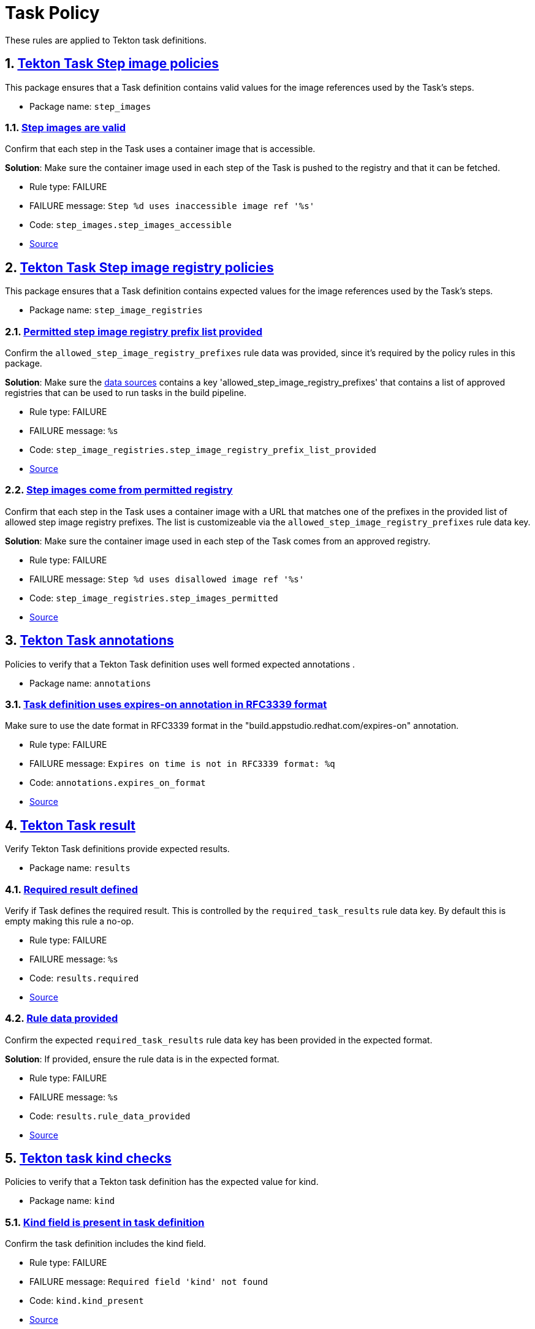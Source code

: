 = Task Policy

:numbered:

These rules are applied to Tekton task definitions.

[#step_images_package]
== link:#step_images_package[Tekton Task Step image policies]

This package ensures that a Task definition contains valid values for the image references used by the Task's steps.

* Package name: `step_images`

[#step_images__step_images_accessible]
=== link:#step_images__step_images_accessible[Step images are valid]

Confirm that each step in the Task uses a container image that is accessible.

*Solution*: Make sure the container image used in each step of the Task is pushed to the registry and that it can be fetched.

* Rule type: [rule-type-indicator failure]#FAILURE#
* FAILURE message: `Step %d uses inaccessible image ref '%s'`
* Code: `step_images.step_images_accessible`
* https://github.com/enterprise-contract/ec-policies/blob/{page-origin-refhash}/policy/task/step_images/step_images.rego#L14[Source, window="_blank"]

[#step_image_registries_package]
== link:#step_image_registries_package[Tekton Task Step image registry policies]

This package ensures that a Task definition contains expected values for the image references used by the Task's steps.

* Package name: `step_image_registries`

[#step_image_registries__step_image_registry_prefix_list_provided]
=== link:#step_image_registries__step_image_registry_prefix_list_provided[Permitted step image registry prefix list provided]

Confirm the `allowed_step_image_registry_prefixes` rule data was provided, since it's required by the policy rules in this package.

*Solution*: Make sure the xref:ec-cli:ROOT:configuration.adoc#_data_sources[data sources] contains a key 'allowed_step_image_registry_prefixes' that contains a list of approved registries that can be used to run tasks in the build pipeline.

* Rule type: [rule-type-indicator failure]#FAILURE#
* FAILURE message: `%s`
* Code: `step_image_registries.step_image_registry_prefix_list_provided`
* https://github.com/enterprise-contract/ec-policies/blob/{page-origin-refhash}/policy/task/step_image_registries/step_image_registries.rego#L43[Source, window="_blank"]

[#step_image_registries__step_images_permitted]
=== link:#step_image_registries__step_images_permitted[Step images come from permitted registry]

Confirm that each step in the Task uses a container image with a URL that matches one of the prefixes in the provided list of allowed step image registry prefixes. The list is customizeable via the `allowed_step_image_registry_prefixes` rule data key.

*Solution*: Make sure the container image used in each step of the Task comes from an approved registry.

* Rule type: [rule-type-indicator failure]#FAILURE#
* FAILURE message: `Step %d uses disallowed image ref '%s'`
* Code: `step_image_registries.step_images_permitted`
* https://github.com/enterprise-contract/ec-policies/blob/{page-origin-refhash}/policy/task/step_image_registries/step_image_registries.rego#L16[Source, window="_blank"]

[#annotations_package]
== link:#annotations_package[Tekton Task annotations]

Policies to verify that a Tekton Task definition uses well formed expected annotations .

* Package name: `annotations`

[#annotations__expires_on_format]
=== link:#annotations__expires_on_format[Task definition uses expires-on annotation in RFC3339 format]

Make sure to use the date format in RFC3339 format in the "build.appstudio.redhat.com/expires-on" annotation.

* Rule type: [rule-type-indicator failure]#FAILURE#
* FAILURE message: `Expires on time is not in RFC3339 format: %q`
* Code: `annotations.expires_on_format`
* https://github.com/enterprise-contract/ec-policies/blob/{page-origin-refhash}/policy/task/annotations/annotations.rego#L14[Source, window="_blank"]

[#results_package]
== link:#results_package[Tekton Task result]

Verify Tekton Task definitions provide expected results.

* Package name: `results`

[#results__required]
=== link:#results__required[Required result defined]

Verify if Task defines the required result. This is controlled by the `required_task_results` rule data key. By default this is empty making this rule a no-op.

* Rule type: [rule-type-indicator failure]#FAILURE#
* FAILURE message: `%s`
* Code: `results.required`
* https://github.com/enterprise-contract/ec-policies/blob/{page-origin-refhash}/policy/task/results/results.rego#L13[Source, window="_blank"]

[#results__rule_data_provided]
=== link:#results__rule_data_provided[Rule data provided]

Confirm the expected `required_task_results` rule data key has been provided in the expected format.

*Solution*: If provided, ensure the rule data is in the expected format.

* Rule type: [rule-type-indicator failure]#FAILURE#
* FAILURE message: `%s`
* Code: `results.rule_data_provided`
* https://github.com/enterprise-contract/ec-policies/blob/{page-origin-refhash}/policy/task/results/results.rego#L27[Source, window="_blank"]

[#kind_package]
== link:#kind_package[Tekton task kind checks]

Policies to verify that a Tekton task definition has the expected value for kind.

* Package name: `kind`

[#kind__kind_present]
=== link:#kind__kind_present[Kind field is present in task definition]

Confirm the task definition includes the kind field.

* Rule type: [rule-type-indicator failure]#FAILURE#
* FAILURE message: `Required field 'kind' not found`
* Code: `kind.kind_present`
* https://github.com/enterprise-contract/ec-policies/blob/{page-origin-refhash}/policy/task/kind/kind.rego#L29[Source, window="_blank"]

[#kind__expected_kind]
=== link:#kind__expected_kind[Task definition has expected kind]

Confirm the task definition has the kind "Task".

* Rule type: [rule-type-indicator failure]#FAILURE#
* FAILURE message: `Unexpected kind '%s' for task definition`
* Code: `kind.expected_kind`
* https://github.com/enterprise-contract/ec-policies/blob/{page-origin-refhash}/policy/task/kind/kind.rego#L16[Source, window="_blank"]

[#trusted_artifacts_package]
== link:#trusted_artifacts_package[Trusted Artifacts Conventions]

Policies to verify that a Tekton task definition conforms to the expected conventions required for using Trusted Artifacts.

* Package name: `trusted_artifacts`

[#trusted_artifacts__parameter]
=== link:#trusted_artifacts__parameter[Parameter]

Trusted Artifact parameters follow the expected naming convention.

* Rule type: [rule-type-indicator failure]#FAILURE#
* FAILURE message: `The parameter %q of the Task %q does not use the _ARTIFACT suffix`
* Code: `trusted_artifacts.parameter`
* https://github.com/enterprise-contract/ec-policies/blob/{page-origin-refhash}/policy/task/trusted_artifacts/trusted_artifacts.rego#L15[Source, window="_blank"]

[#trusted_artifacts__result]
=== link:#trusted_artifacts__result[Result]

Trusted Artifact results follow the expected naming convention.

* Rule type: [rule-type-indicator failure]#FAILURE#
* FAILURE message: `The result %q of the Task %q does not use the _ARTIFACT suffix`
* Code: `trusted_artifacts.result`
* https://github.com/enterprise-contract/ec-policies/blob/{page-origin-refhash}/policy/task/trusted_artifacts/trusted_artifacts.rego#L28[Source, window="_blank"]

[#trusted_artifacts__workspace]
=== link:#trusted_artifacts__workspace[Workspace]

Tasks that implement the Trusted Artifacts pattern should not allow general purpose workspaces to share data. Instead, data should be passed around via Trusted Artifacts. Workspaces used for other purposes, e.g. provide auth credentials, are allowed. Use the rule data key `allowed_trusted_artifacts_workspaces` to specify which workspace names are allowed. By default this value is empty which effectively disallows any workspace.

* Rule type: [rule-type-indicator failure]#FAILURE#
* FAILURE message: `General purpose workspace %q is not allowed`
* Code: `trusted_artifacts.workspace`
* Effective from: `2024-07-07T00:00:00Z`
* https://github.com/enterprise-contract/ec-policies/blob/{page-origin-refhash}/policy/task/trusted_artifacts/trusted_artifacts.rego#L41[Source, window="_blank"]
